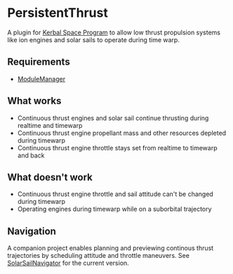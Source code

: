 * PersistentThrust
A plugin for [[http://www.kerbalspaceprogram.com][Kerbal Space Program]] to allow low thrust propulsion
systems like ion engines and solar sails to operate during time warp.
** Requirements
- [[http://forum.kerbalspaceprogram.com/threads/55219-Module-Manager-1-5-6-%28Jan-6%29][ModuleManager]]
** What works
- Continuous thrust engines and solar sail continue thrusting during realtime and timewarp
- Continuous thrust engine propellant mass and other resources depleted during timewarp
- Continuous thrust engine throttle stays set from realtime to timewarp and back
** What doesn't work
- Continuous thrust engine throttle and sail attitude can't be changed during timewarp
- Operating engines during timewarp while on a suborbital trajectory
** Navigation
A companion project enables planning and previewing continous thrust
trajectories by scheduling attitude and throttle maneuvers. See
[[http://github.com/bld/SolarSailNavigator][SolarSailNavigator]] for the current version.
